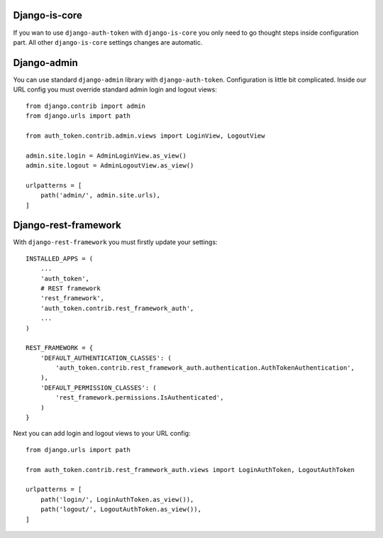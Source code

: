 .. _contribution

Django-is-core
==============

If you wan to use ``django-auth-token`` with ``django-is-core`` you only need to go thought steps inside configuration
part. All other ``django-is-core`` settings changes are automatic.



Django-admin
============

You can use standard ``django-admin`` library with ``django-auth-token``. Configuration is little bit complicated.
Inside our URL config you must override standard admin login and logout views::

    from django.contrib import admin
    from django.urls import path

    from auth_token.contrib.admin.views import LoginView, LogoutView

    admin.site.login = AdminLoginView.as_view()
    admin.site.logout = AdminLogoutView.as_view()

    urlpatterns = [
        path('admin/', admin.site.urls),
    ]



Django-rest-framework
=====================

With ``django-rest-framework`` you must firstly update your settings::

    INSTALLED_APPS = (
        ...
        'auth_token',
        # REST framework
        'rest_framework',
        'auth_token.contrib.rest_framework_auth',
        ...
    )

    REST_FRAMEWORK = {
        'DEFAULT_AUTHENTICATION_CLASSES': (
            'auth_token.contrib.rest_framework_auth.authentication.AuthTokenAuthentication',
        ),
        'DEFAULT_PERMISSION_CLASSES': (
            'rest_framework.permissions.IsAuthenticated',
        )
    }


Next you can add login and logout views to your URL config::

    from django.urls import path

    from auth_token.contrib.rest_framework_auth.views import LoginAuthToken, LogoutAuthToken

    urlpatterns = [
        path('login/', LoginAuthToken.as_view()),
        path('logout/', LogoutAuthToken.as_view()),
    ]
